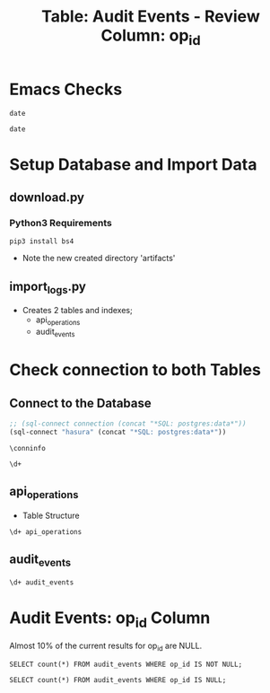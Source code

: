 #+TITLE: Table: Audit Events - Review Column: op_id

 
* Emacs Checks

#+BEGIN_SRC shell
date
#+END_SRC

#+RESULTS:
#+begin_EXAMPLE
Tue Jul 23 23:45:32 UTC 2019
#+end_EXAMPLE

#+BEGIN_SRC tmate
date
#+END_SRC

* Setup Database and Import Data

** download.py

*** Python3 Requirements

 #+BEGIN_SRC shell
 pip3 install bs4
 #+END_SRC

- Note the new created directory 'artifacts'

** import_logs.py

- Creates 2 tables and indexes;
  - api_operations
  - audit_events


* Check connection to both Tables

** Connect to the Database

#+NAME: Start Postgresql Connection
#+BEGIN_SRC emacs-lisp :results silent
  ;; (sql-connect connection (concat "*SQL: postgres:data*"))
  (sql-connect "hasura" (concat "*SQL: postgres:data*"))
#+END_SRC


#+BEGIN_SRC sql-mode
  \conninfo
#+END_SRC

#+RESULTS:
#+begin_src sql-mode
You are connected to database "heyste" as user "heyste" on host "172.17.0.1" at port "5432".
SSL connection (protocol: TLSv1.3, cipher: TLS_AES_256_GCM_SHA384, bits: 256, compression: off)
#+end_src


#+BEGIN_SRC sql-mode
\d+
#+END_SRC

#+RESULTS:
#+begin_src sql-mode
                        List of relations
 Schema |      Name      | Type  | Owner  |  Size  | Description 
--------+----------------+-------+--------+--------+-------------
 public | api_operations | table | heyste | 352 kB | 
 public | audit_events   | table | heyste | 577 MB | 
(2 rows)

#+end_src


** api_operations

- Table Structure

#+BEGIN_SRC sql-mode
\d+ api_operations
#+END_SRC

#+RESULTS:
#+begin_src sql-mode
                                Table "public.api_operations"
   Column    | Type | Collation | Nullable | Default | Storage  | Stats target | Description 
-------------+------+-----------+----------+---------+----------+--------------+-------------
 id          | text |           | not null |         | extended |              | 
 method      | text |           | not null |         | extended |              | 
 path        | text |           | not null |         | extended |              | 
 regexp      | text |           | not null |         | extended |              | 
 group       | text |           | not null |         | extended |              | 
 version     | text |           | not null |         | extended |              | 
 kind        | text |           | not null |         | extended |              | 
 category    | text |           | not null |         | extended |              | 
 description | text |           | not null |         | extended |              | 
Indexes:
    "api_operations_id" btree (id)
    "api_operations_method" btree (method)
    "api_operations_regexp" btree (regexp)

#+end_src


** audit_events

#+BEGIN_SRC sql-mode
\d+ audit_events
#+END_SRC

#+RESULTS:
#+begin_src sql-mode
                                              Table "public.audit_events"
       Column       |           Type           | Collation | Nullable | Default | Storage  | Stats target | Description 
--------------------+--------------------------+-----------+----------+---------+----------+--------------+-------------
 audit_id           | uuid                     |           | not null |         | plain    |              | 
 testrun_id         | text                     |           |          |         | extended |              | 
 op_id              | text                     |           |          |         | extended |              | 
 stage              | text                     |           | not null |         | extended |              | 
 level              | text                     |           | not null |         | extended |              | 
 verb               | text                     |           | not null |         | extended |              | 
 request_uri        | text                     |           | not null |         | extended |              | 
 user_agent         | text                     |           |          |         | extended |              | 
 test_name          | text                     |           |          |         | extended |              | 
 requestkind        | text                     |           | not null |         | extended |              | 
 requestapiversion  | text                     |           | not null |         | extended |              | 
 requestmeta        | jsonb                    |           | not null |         | extended |              | 
 requestspec        | jsonb                    |           | not null |         | extended |              | 
 requeststatus      | jsonb                    |           | not null |         | extended |              | 
 responsekind       | text                     |           | not null |         | extended |              | 
 responseapiversion | text                     |           | not null |         | extended |              | 
 responsemeta       | jsonb                    |           | not null |         | extended |              | 
 responsespec       | jsonb                    |           | not null |         | extended |              | 
 responsestatus     | jsonb                    |           | not null |         | extended |              | 
 request_ts         | timestamp with time zone |           |          |         | plain    |              | 
 stage_ts           | timestamp with time zone |           |          |         | plain    |              | 
Indexes:
    "audit_id_stage" PRIMARY KEY, btree (audit_id, stage)
    "audit_events_op_id" btree (op_id)
    "audit_events_request_uri" btree (request_uri)
    "audit_events_verb" btree (verb)

#+end_src

* Audit Events: op_id Column

Almost 10% of the current results for op_id are NULL.

#+BEGIN_SRC sql-mode
SELECT count(*) FROM audit_events WHERE op_id IS NOT NULL;
#+END_SRC

#+RESULTS:
#+begin_src sql-mode
  count  
---------
 1086059
(1 row)

#+end_src


#+BEGIN_SRC sql-mode
SELECT count(*) FROM audit_events WHERE op_id IS NULL;
#+END_SRC

#+RESULTS:
#+begin_src sql-mode
 count  
--------
 106779
(1 row)

#+end_src
